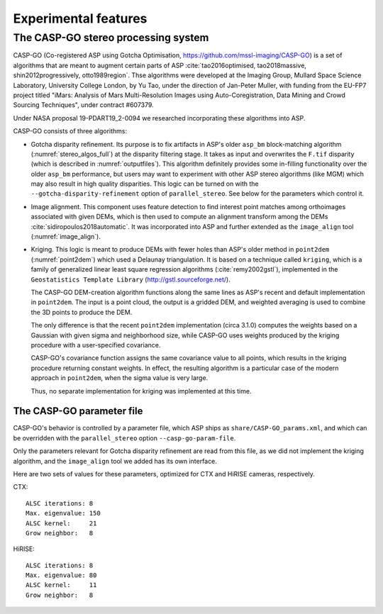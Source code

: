 .. _experimental:

Experimental features
=====================

.. _casp_go:

The CASP-GO stereo processing system
------------------------------------

CASP-GO (Co-registered ASP using Gotcha Optimisation,
https://github.com/mssl-imaging/CASP-GO) is a set of algorithms that
are meant to augment certain parts of ASP :cite:`tao2016optimised,
tao2018massive, shin2012progressively, otto1989region`. Thse algorithms were developed
at the Imaging Group, Mullard Space Science Laboratory, University
College London, by Yu Tao, under the direction of Jan-Peter Muller,
with funding from the EU-FP7 project titled "iMars: Analysis of Mars
Multi-Resolution Images using Auto-Coregistration, Data Mining and
Crowd Sourcing Techniques", under contract #607379.

Under NASA proposal 19-PDART19_2-0094 we researched incorporating
these algorithms into ASP.

CASP-GO consists of three algorithms:

- Gotcha disparity refinement. Its purpose is to fix artifacts in
  ASP's older ``asp_bm`` block-matching algorithm
  (:numref:`stereo_algos_full`) at the disparity
  filtering stage. It takes as input and overwrites the ``F.tif``
  disparity (which is described in :numref:`outputfiles`). 
  This algorithm definitely provides some in-filling functionality over
  the older ``asp_bm`` performance, but users may want to experiment
  with other ASP stereo algorithms (like MGM) which may also result in high
  quality disparities.  This logic can be turned on with the 
  ``--gotcha-disparity-refinement`` option of
  ``parallel_stereo``. See below for the parameters which control it.

- Image alignment. This component uses feature detection to find
  interest point matches among orthoimages associated with given DEMs,
  which is then used to compute an alignment transform among the DEMs
  :cite:`sidiropoulos2018automatic`. It was incorporated into ASP and
  further extended as the ``image_align`` tool (:numref:`image_align`).

- Kriging. This logic is meant to produce DEMs with
  fewer holes than ASP's older method in ``point2dem`` (:numref:`point2dem`)
  which used a Delaunay triangulation. It is based on a technique
  called ``kriging``, which is a family of generalized linear least
  square regression algorithms (:cite:`remy2002gstl`), implemented in
  the ``Geostatistics Template Library`` (http://gstl.sourceforge.net/).

  The CASP-GO DEM-creation algorithm functions along the same lines as ASP's
  recent and default implementation in ``point2dem``. The input is a 
  point cloud, the output is a gridded DEM, and weighted averaging
  is used to combine the 3D points to produce the DEM.

  The only difference is that the recent ``point2dem`` implementation (circa 3.1.0)
  computes the weights based on a Gaussian with given sigma and
  neighborhood size, while CASP-GO uses weights produced by the kriging
  procedure with a user-specified covariance.

  CASP-GO's covariance function assigns the same covariance value to all 
  points, which results in the kriging procedure returning constant
  weights. In effect, the resulting algorithm is a particular case of the
  modern approach in ``point2dem``, when the sigma value is very large.

  Thus, no separate implementation for kriging was implemented at this time.

.. For that reason, while kriging seems to be a very interesting technique,
   because CASP-GO did not implement a good covariance function, and since
   it would be quite tricky to assign a nontrivial covariance to
   points in a cloud, we chose to not incorporate this implementation,
   as it does not add to the existing functionality.

The CASP-GO parameter file
~~~~~~~~~~~~~~~~~~~~~~~~~~

CASP-GO's behavior is controlled by a parameter file, which ASP ships
as ``share/CASP-GO_params.xml``, and which can be overridden
with the ``parallel_stereo`` option ``--casp-go-param-file``.

Only the parameters relevant for Gotcha disparity refinement are read
from this file, as we did not implement the kriging algorithm,
and the ``image_align`` tool we added has its own interface.

Here are two sets of values for these parameters, optimized for CTX and
HiRISE cameras, respectively.

CTX::

  ALSC iterations: 8
  Max. eigenvalue: 150
  ALSC kernel:     21
  Grow neighbor:   8

HiRISE::

  ALSC iterations: 8
  Max. eigenvalue: 80
  ALSC kernel:     11
  Grow neighbor:   8



